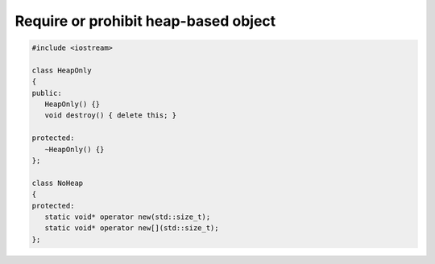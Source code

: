 *************************************
Require or prohibit heap-based object
*************************************

.. code-block:: cpp

   #include <iostream>
   
   class HeapOnly
   {
   public:
      HeapOnly() {}
      void destroy() { delete this; }
   
   protected:
      ~HeapOnly() {}
   };
   
   class NoHeap
   {
   protected:
      static void* operator new(std::size_t);
      static void* operator new[](std::size_t);
   };
